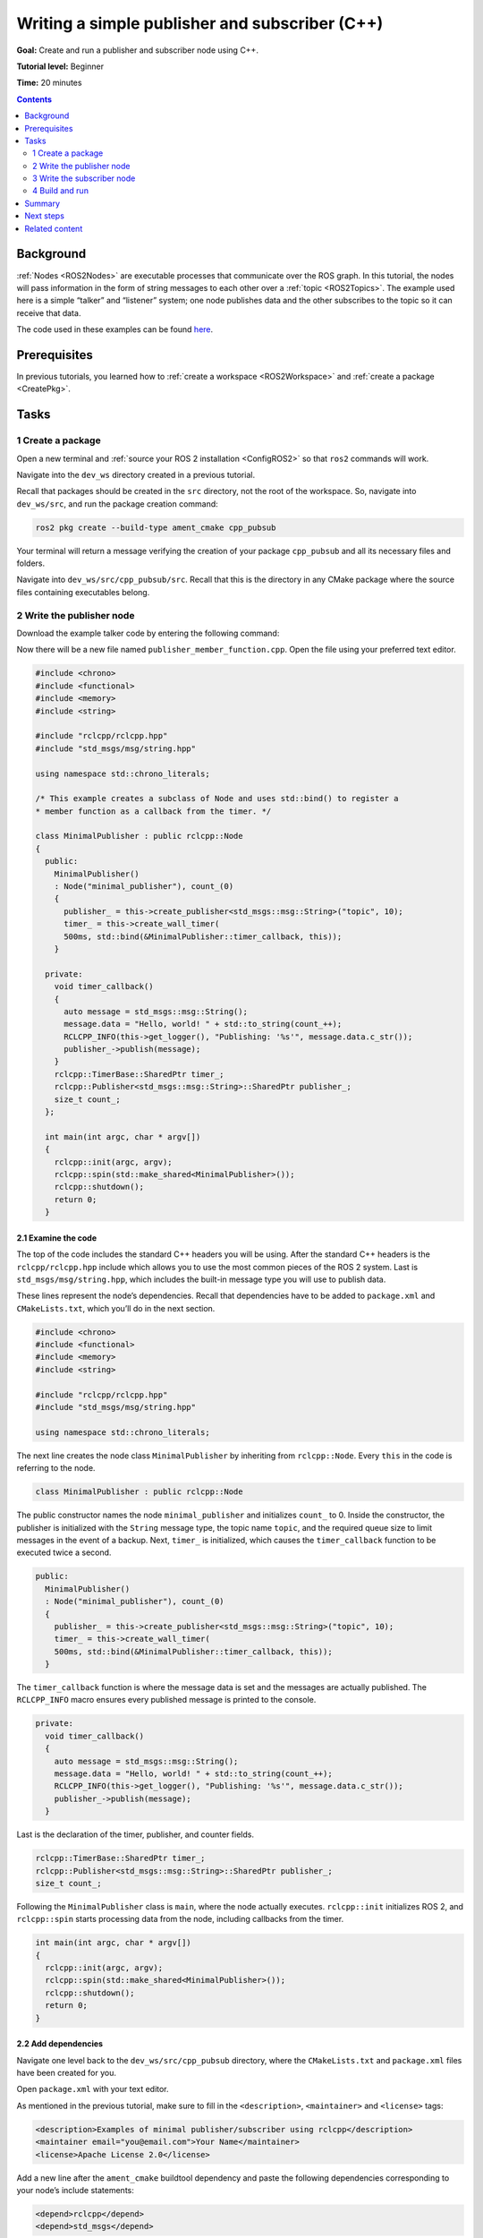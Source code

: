 .. _CppPubSub:

Writing a simple publisher and subscriber (C++)
===============================================

**Goal:** Create and run a publisher and subscriber node using C++.

**Tutorial level:** Beginner

**Time:** 20 minutes

.. contents:: Contents
   :depth: 2
   :local:

Background
----------

:ref:`Nodes <ROS2Nodes>` are executable processes that communicate over the ROS graph.
In this tutorial, the nodes will pass information in the form of string messages to each other over a :ref:`topic <ROS2Topics>`.
The example used here is a simple “talker” and “listener” system; one node publishes data and the other subscribes to the topic so it can receive that data.

The code used in these examples can be found `here <https://github.com/ros2/examples/tree/master/rclcpp/topics>`__.

Prerequisites
-------------

In previous tutorials, you learned how to :ref:`create a workspace <ROS2Workspace>` and :ref:`create a package <CreatePkg>`.

Tasks
-----

1 Create a package
^^^^^^^^^^^^^^^^^^

Open a new terminal and :ref:`source your ROS 2 installation <ConfigROS2>` so that ``ros2`` commands will work.

Navigate into the ``dev_ws`` directory created in a previous tutorial.

Recall that packages should be created in the ``src`` directory, not the root of the workspace.
So, navigate into ``dev_ws/src``, and run the package creation command:

.. code-block:: console

    ros2 pkg create --build-type ament_cmake cpp_pubsub

Your terminal will return a message verifying the creation of your package ``cpp_pubsub`` and all its necessary files and folders.

Navigate into ``dev_ws/src/cpp_pubsub/src``.
Recall that this is the directory in any CMake package where the source files containing executables belong.


2 Write the publisher node
^^^^^^^^^^^^^^^^^^^^^^^^^^

Download the example talker code by entering the following command:

.. tabs::

   .. group-tab:: Linux

      .. code-block:: console

            wget -O publisher_member_function.cpp https://raw.githubusercontent.com/ros2/examples/master/rclcpp/topics/minimal_publisher/member_function.cpp

   .. group-tab:: macOS

      .. code-block:: console

            wget -O publisher_member_function.cpp https://raw.githubusercontent.com/ros2/examples/master/rclcpp/topics/minimal_publisher/member_function.cpp

   .. group-tab:: Windows

      Right click this link and select Save As ``publisher_member_function.cpp``:

      https://raw.githubusercontent.com/ros2/examples/master/rclcpp/topics/minimal_publisher/member_function.cpp

Now there will be a new file named ``publisher_member_function.cpp``.
Open the file using your preferred text editor.

.. code-block:: C++

    #include <chrono>
    #include <functional>
    #include <memory>
    #include <string>

    #include "rclcpp/rclcpp.hpp"
    #include "std_msgs/msg/string.hpp"

    using namespace std::chrono_literals;

    /* This example creates a subclass of Node and uses std::bind() to register a
    * member function as a callback from the timer. */

    class MinimalPublisher : public rclcpp::Node
    {
      public:
        MinimalPublisher()
        : Node("minimal_publisher"), count_(0)
        {
          publisher_ = this->create_publisher<std_msgs::msg::String>("topic", 10);
          timer_ = this->create_wall_timer(
          500ms, std::bind(&MinimalPublisher::timer_callback, this));
        }

      private:
        void timer_callback()
        {
          auto message = std_msgs::msg::String();
          message.data = "Hello, world! " + std::to_string(count_++);
          RCLCPP_INFO(this->get_logger(), "Publishing: '%s'", message.data.c_str());
          publisher_->publish(message);
        }
        rclcpp::TimerBase::SharedPtr timer_;
        rclcpp::Publisher<std_msgs::msg::String>::SharedPtr publisher_;
        size_t count_;
      };

      int main(int argc, char * argv[])
      {
        rclcpp::init(argc, argv);
        rclcpp::spin(std::make_shared<MinimalPublisher>());
        rclcpp::shutdown();
        return 0;
      }

2.1 Examine the code
~~~~~~~~~~~~~~~~~~~~

The top of the code includes the standard C++ headers you will be using.
After the standard C++ headers is the ``rclcpp/rclcpp.hpp`` include which allows you to use the most common pieces of the ROS 2 system.
Last is ``std_msgs/msg/string.hpp``, which includes the built-in message type you will use to publish data.

These lines represent the node’s dependencies.
Recall that dependencies have to be added to ``package.xml`` and ``CMakeLists.txt``, which you’ll do in the next section.

.. code-block:: C++

    #include <chrono>
    #include <functional>
    #include <memory>
    #include <string>

    #include "rclcpp/rclcpp.hpp"
    #include "std_msgs/msg/string.hpp"

    using namespace std::chrono_literals;

The next line creates the node class ``MinimalPublisher`` by inheriting from ``rclcpp::Node``.
Every ``this`` in the code is referring to the node.

.. code-block:: C++

    class MinimalPublisher : public rclcpp::Node

The public constructor names the node ``minimal_publisher`` and initializes ``count_`` to 0.
Inside the constructor, the publisher is initialized with the ``String`` message type, the topic name ``topic``, and the required queue size to limit messages in the event of a backup.
Next, ``timer_`` is initialized, which causes the ``timer_callback`` function to be executed twice a second.

.. code-block:: C++

    public:
      MinimalPublisher()
      : Node("minimal_publisher"), count_(0)
      {
        publisher_ = this->create_publisher<std_msgs::msg::String>("topic", 10);
        timer_ = this->create_wall_timer(
        500ms, std::bind(&MinimalPublisher::timer_callback, this));
      }

The ``timer_callback`` function is where the message data is set and the messages are actually published.
The ``RCLCPP_INFO`` macro ensures every published message is printed to the console.

.. code-block:: C++

    private:
      void timer_callback()
      {
        auto message = std_msgs::msg::String();
        message.data = "Hello, world! " + std::to_string(count_++);
        RCLCPP_INFO(this->get_logger(), "Publishing: '%s'", message.data.c_str());
        publisher_->publish(message);
      }

Last is the declaration of the timer, publisher, and counter fields.

.. code-block:: C++

    rclcpp::TimerBase::SharedPtr timer_;
    rclcpp::Publisher<std_msgs::msg::String>::SharedPtr publisher_;
    size_t count_;

Following the ``MinimalPublisher`` class is ``main``, where the node actually executes.
``rclcpp::init`` initializes ROS 2, and ``rclcpp::spin`` starts processing data from the node, including callbacks from the timer.

.. code-block:: C++

    int main(int argc, char * argv[])
    {
      rclcpp::init(argc, argv);
      rclcpp::spin(std::make_shared<MinimalPublisher>());
      rclcpp::shutdown();
      return 0;
    }

2.2 Add dependencies
~~~~~~~~~~~~~~~~~~~~

Navigate one level back to the ``dev_ws/src/cpp_pubsub`` directory, where the ``CMakeLists.txt`` and ``package.xml`` files have been created for you.

Open ``package.xml`` with your text editor.

As mentioned in the previous tutorial, make sure to fill in the ``<description>``, ``<maintainer>`` and ``<license>`` tags:

.. code-block:: xml

      <description>Examples of minimal publisher/subscriber using rclcpp</description>
      <maintainer email="you@email.com">Your Name</maintainer>
      <license>Apache License 2.0</license>

Add a new line after the ``ament_cmake`` buildtool dependency and paste the following dependencies corresponding to your node’s include statements:

.. code-block:: xml

    <depend>rclcpp</depend>
    <depend>std_msgs</depend>

This declares the package needs ``rclpp`` and ``std_msgs`` when its code is executed.

Make sure to save the file.

2.3 CMakeLists.txt
~~~~~~~~~~~~~~~~~~

Now open the ``CMakeLists.txt`` file.
Below the existing dependency ``find_package(ament_cmake REQUIRED)``, add the lines:

.. code-block:: console

    find_package(rclcpp REQUIRED)
    find_package(std_msgs REQUIRED)

After that, add the executable and name it ``talker`` so you can run your node using ``ros2 run``:

.. code-block:: console

    add_executable(talker src/publisher_member_function.cpp)
    ament_target_dependencies(talker rclcpp std_msgs)

Finally, add the ``install(TARGETS…)`` section so ``ros2 run`` can find your executable:

.. code-block:: console

  install(TARGETS
    talker
    DESTINATION lib/${PROJECT_NAME})

You can clean up your ``CMakeLists.txt`` by removing some unnecessary sections and comments, so it looks like this:

.. code-block:: console

  cmake_minimum_required(VERSION 3.5)
  project(cpp_pubsub)

  # Default to C++14
  if(NOT CMAKE_CXX_STANDARD)
    set(CMAKE_CXX_STANDARD 14)
  endif()

  if(CMAKE_COMPILER_IS_GNUCXX OR CMAKE_CXX_COMPILER_ID MATCHES "Clang")
    add_compile_options(-Wall -Wextra -Wpedantic)
  endif()

  find_package(ament_cmake REQUIRED)
  find_package(rclcpp REQUIRED)
  find_package(std_msgs REQUIRED)

  add_executable(talker src/publisher_member_function.cpp)
  ament_target_dependencies(talker rclcpp std_msgs)

  install(TARGETS
    talker
    DESTINATION lib/${PROJECT_NAME})

  ament_package()

You could build your package now, source the local setup files, and run it, but let’s create the subscriber node first so you can see the full system at work.

3 Write the subscriber node
^^^^^^^^^^^^^^^^^^^^^^^^^^^

Return to ``dev_ws/src/cpp_pubsub/src`` to create the next node.
Enter the following code in your terminal:

.. tabs::

   .. group-tab:: Linux

      .. code-block:: console

            wget -O subscriber_member_function.cpp https://raw.githubusercontent.com/ros2/examples/master/rclcpp/topics/minimal_subscriber/member_function.cpp

   .. group-tab:: macOS

      .. code-block:: console

            wget -O subscriber_member_function.cpp https://raw.githubusercontent.com/ros2/examples/master/rclcpp/topics/minimal_subscriber/member_function.cpp

   .. group-tab:: Windows

      Right click this link and select Save As ``subscriber_member_function.cpp``:

      https://raw.githubusercontent.com/ros2/examples/master/rclcpp/topics/minimal_subscriber/member_function.cpp

Entering ``ls`` in the console will now return:

.. code-block:: console

    publisher_member_function.cpp  subscriber_member_function.cpp

Open the ``subscriber_member_function.cpp`` with your text editor.

.. code-block:: C++

    #include <memory>

    #include "rclcpp/rclcpp.hpp"
    #include "std_msgs/msg/string.hpp"
    using std::placeholders::_1;

    class MinimalSubscriber : public rclcpp::Node
    {
      public:
        MinimalSubscriber()
        : Node("minimal_subscriber")
        {
          subscription_ = this->create_subscription<std_msgs::msg::String>(
          "topic", 10, std::bind(&MinimalSubscriber::topic_callback, this, _1));
        }

      private:
        void topic_callback(const std_msgs::msg::String::SharedPtr msg) const
        {
          RCLCPP_INFO(this->get_logger(), "I heard: '%s'", msg->data.c_str());
        }
        rclcpp::Subscription<std_msgs::msg::String>::SharedPtr subscription_;
    };

    int main(int argc, char * argv[])
    {
      rclcpp::init(argc, argv);
      rclcpp::spin(std::make_shared<MinimalSubscriber>());
      rclcpp::shutdown();
      return 0;
    }

3.1 Examine the code
~~~~~~~~~~~~~~~~~~~~

The subscriber node’s code is nearly identical to the publisher’s.
Now the node is named ``minimal_subscriber``, and the constructor uses the node’s ``create_subscription`` class to execute the callback.

There is no timer because the subscriber simply responds whenever data is published to the ``topic`` topic.

.. code-block:: C++

    public:
      MinimalSubscriber()
      : Node("minimal_subscriber")
      {
        subscription_ = this->create_subscription<std_msgs::msg::String>(
        "topic", 10, std::bind(&MinimalSubscriber::topic_callback, this, _1));
      }

Recall from the :ref:`topic tutorial <ROS2Topics>` that the topic name and message type used by the publisher and subscriber must match to allow them to communicate.

The ``topic_callback`` function receives the string message data published over the topic, and simply writes it to the console using the ``RCLCPP_INFO`` macro.

The only field declaration in this class is the subscription.

.. code-block:: C++

    private:
      void topic_callback(const std_msgs::msg::String::SharedPtr msg) const
      {
        RCLCPP_INFO(this->get_logger(), "I heard: '%s'", msg->data.c_str());
      }
      rclcpp::Subscription<std_msgs::msg::String>::SharedPtr subscription_;

The ``main`` function is exactly the same, except now it spins the ``MinimalSubscriber`` node.
For the publisher node, spinning meant starting the timer, but for the subscriber it simply means preparing to receive messages whenever they come.

Since this node has the same dependencies as the publisher node, there’s nothing new to add to ``package.xml``.

3.2 CMakeLists.txt
~~~~~~~~~~~~~~~~~~

Reopen ``CMakeLists.txt`` and add the executable and target for the subscriber node below the publisher’s entries.

.. code-block:: console

  add_executable(listener src/subscriber_member_function.cpp)
  ament_target_dependencies(listener rclcpp std_msgs)

  install(TARGETS
    talker
    listener
    DESTINATION lib/${PROJECT_NAME})

Make sure to save the file, and then your pub/sub system should be ready for use.

.. _cpppubsub-build-and-run:

4 Build and run
^^^^^^^^^^^^^^^
You likely already have the ``rclpp`` and ``std_msgs`` packages installed as part of your ROS 2 system.
It's good practice to run ``rosdep`` in the root of your workspace (``dev_ws``) to check for missing dependencies before building:

.. tabs::

   .. group-tab:: Linux

      .. code-block:: console

            rosdep install -i --from-path src --rosdistro rolling -y

   .. group-tab:: macOS

      rosdep only runs on Linux, so you can skip ahead to next step.

   .. group-tab:: Windows

      rosdep only runs on Linux, so you can skip ahead to next step.


Still in the root of your workspace, ``dev_ws``, build your new package:

.. code-block:: console

    colcon build --packages-select cpp_pubsub

Open a new terminal, navigate to ``dev_ws``, and source the setup files:

.. tabs::

  .. group-tab:: Linux

    .. code-block:: console

      . install/setup.bash

  .. group-tab:: macOS

    .. code-block:: console

      . install/setup.bash

  .. group-tab:: Windows

    .. code-block:: console

      call install/setup.bat

Now run the talker node:

.. code-block:: console

     ros2 run cpp_pubsub talker

The terminal should start publishing info messages every 0.5 seconds, like so:

.. code-block:: console

    [INFO] [minimal_publisher]: Publishing: "Hello World: 0"
    [INFO] [minimal_publisher]: Publishing: "Hello World: 1"
    [INFO] [minimal_publisher]: Publishing: "Hello World: 2"
    [INFO] [minimal_publisher]: Publishing: "Hello World: 3"
    [INFO] [minimal_publisher]: Publishing: "Hello World: 4"

Open another terminal, source the setup files from inside ``dev_ws`` again, and then start the listener node:

.. code-block:: console

     ros2 run cpp_pubsub listener

The listener will start printing messages to the console, starting at whatever message count the publisher is on at that time, like so:

.. code-block:: console

  [INFO] [minimal_subscriber]: I heard: "Hello World: 10"
  [INFO] [minimal_subscriber]: I heard: "Hello World: 11"
  [INFO] [minimal_subscriber]: I heard: "Hello World: 12"
  [INFO] [minimal_subscriber]: I heard: "Hello World: 13"
  [INFO] [minimal_subscriber]: I heard: "Hello World: 14"

Enter ``Ctrl+C`` in each terminal to stop the nodes from spinning.

Summary
-------

You created two nodes to publish and subscribe to data over a topic.
Before compiling and running them, you added their dependencies and executables to the package configuration files.



Next steps
----------

Next you'll create another simple ROS 2 package using the service/client model.
Again, you can choose to write it in either :ref:`C++ <CppSrvCli>` or :ref:`Python <PySrvCli>`.

Related content
---------------

There are several ways you could write a publisher and subscriber in C++; check out the ``minimal_publisher`` and ``minimal_subscriber`` packages in the `ros2/examples <https://github.com/ros2/examples/tree/master/rclcpp/topics>`_ repo.
